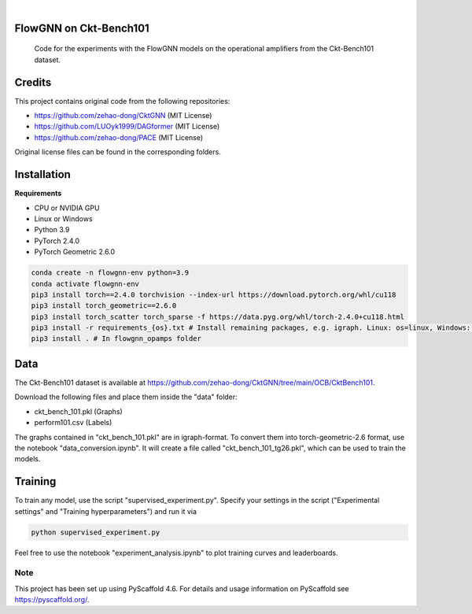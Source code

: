 .. image:: https://img.shields.io/badge/-PyScaffold-005CA0?logo=pyscaffold
    :alt: Project generated with PyScaffold
    :target: https://pyscaffold.org/

|

==============
FlowGNN on Ckt-Bench101
==============


    Code for the experiments with the FlowGNN models on the operational amplifiers from the Ckt-Bench101 dataset.


==============
Credits
==============

This project contains original code from the following repositories:

- https://github.com/zehao-dong/CktGNN (MIT License)

- https://github.com/LUOyk1999/DAGformer (MIT License)

- https://github.com/zehao-dong/PACE (MIT License)

Original license files can be found in the corresponding folders.


==============
Installation
==============

**Requirements**

- CPU or NVIDIA GPU
- Linux or Windows
- Python 3.9
- PyTorch 2.4.0
- PyTorch Geometric 2.6.0

.. code-block:: python

   conda create -n flowgnn-env python=3.9
   conda activate flowgnn-env
   pip3 install torch==2.4.0 torchvision --index-url https://download.pytorch.org/whl/cu118
   pip3 install torch_geometric==2.6.0
   pip3 install torch_scatter torch_sparse -f https://data.pyg.org/whl/torch-2.4.0+cu118.html
   pip3 install -r requirements_{os}.txt # Install remaining packages, e.g. igraph. Linux: os=linux, Windows: os=win.
   pip3 install . # In flowgnn_opamps folder


==============
Data
==============

The Ckt-Bench101 dataset is available at https://github.com/zehao-dong/CktGNN/tree/main/OCB/CktBench101.

Download the following files and place them inside the "data" folder:

- ckt_bench_101.pkl (Graphs)
- perform101.csv (Labels)

The graphs contained in "ckt_bench_101.pkl" are in igraph-format. To convert them into torch-geometric-2.6 format,
use the notebook "data_conversion.ipynb". It will create a file called "ckt_bench_101_tg26.pkl", which can be used
to train the models.

==============
Training
==============

To train any model, use the script "supervised_experiment.py". Specify your settings in the script ("Experimental 
settings" and "Training hyperparameters") and run it via

.. code-block:: python

    python supervised_experiment.py

Feel free to use the notebook "experiment_analysis.ipynb" to plot training curves and leaderboards.



.. _pyscaffold-notes:

Note
====

This project has been set up using PyScaffold 4.6. For details and usage
information on PyScaffold see https://pyscaffold.org/.
